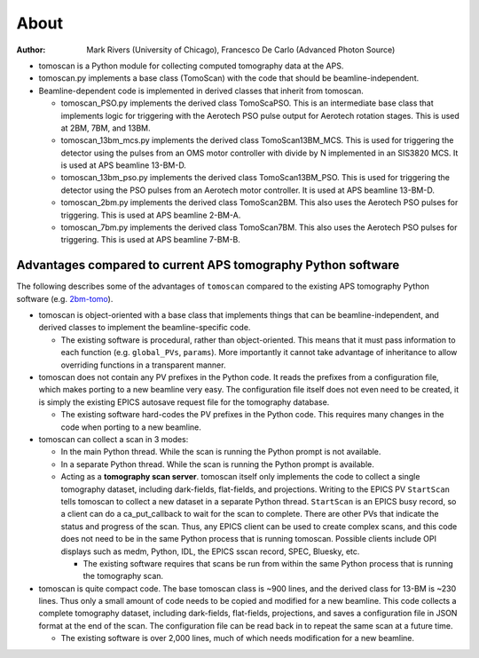 =====
About
=====

:author: Mark Rivers (University of Chicago), Francesco De Carlo (Advanced Photon Source)

.. _2bm-tomo: https://github.com/xray-imaging/2bm-tomo

- tomoscan is a Python module for collecting computed tomography data at the APS. 
- tomoscan.py implements a base class (TomoScan) with the code that should be beamline-independent.  
- Beamline-dependent code is implemented in derived classes that inherit from tomoscan.

  - tomoscan_PSO.py implements the derived class TomoScaPSO. This is an intermediate base class that implements
    logic for triggering with the Aerotech PSO pulse output for Aerotech rotation stages.  This is used at
    2BM, 7BM, and 13BM.
  - tomoscan_13bm_mcs.py implements the derived class TomoScan13BM_MCS. This is used for triggering the detector
    using the pulses from an OMS motor controller with divide by N implemented in an SIS3820 MCS.
    It is used at APS beamline 13-BM-D.
  - tomoscan_13bm_pso.py implements the derived class TomoScan13BM_PSO. This is used for triggering the detector
    using the PSO pulses from an Aerotech motor controller.
    It is used at APS beamline 13-BM-D.
  - tomoscan_2bm.py implements the derived class TomoScan2BM. This also uses the Aerotech PSO pulses for triggering.
    This is used at APS beamline 2-BM-A.
  - tomoscan_7bm.py implements the derived class TomoScan7BM. This also uses the Aerotech PSO pulses for triggering.
    This is used at APS beamline 7-BM-B.


Advantages compared to current APS tomography Python software
=============================================================

The following describes some of the advantages of ``tomoscan`` compared to the existing 
APS tomography Python software (e.g. `2bm-tomo`_).

- tomoscan is object-oriented with a base class that implements things that
  can be beamline-independent, and derived classes to implement the beamline-specific
  code.

  - The existing software is procedural, rather than object-oriented.  This means that it
    must pass information to each function (e.g. ``global_PVs``, ``params``).
    More importantly it cannot take advantage of inheritance to allow overriding
    functions in a transparent manner.

- tomoscan does not contain any PV prefixes in the Python code.  It reads the prefixes
  from a configuration file, which makes porting to a new beamline very easy.
  The configuration file itself does not even need to be created, it is simply
  the existing EPICS autosave request file for the tomography database.

  - The existing software hard-codes the PV prefixes in the Python code. This
    requires many changes in the code when porting to a new beamline.

- tomoscan can collect a scan in 3 modes:

  - In the main Python thread.  While the scan is running the Python prompt is not available.
  - In a separate Python thread.  While the scan is running the Python prompt is available.
  - Acting as a **tomography scan server**.  tomoscan itself only implements the code
    to collect a single tomography dataset, including dark-fields, flat-fields, and projections.
    Writing to the EPICS PV ``StartScan`` tells tomoscan to collect a new dataset in a separate Python
    thread.  ``StartScan`` is an EPICS busy record, so a client can do a ca_put_callback to wait
    for the scan to complete.  There are other PVs that indicate the status and progress of the scan.
    Thus, any EPICS client can be used to create complex scans, and this code does not need to be
    in the same Python process that is running tomoscan.  Possible clients include OPI displays
    such as medm, Python, IDL, the EPICS sscan record, SPEC, Bluesky, etc.

    - The existing software requires that scans be run from within the same Python process that is running
      the tomography scan.

- tomoscan is quite compact code. The base tomoscan class is ~900 lines, and the derived class for 13-BM
  is ~230 lines. Thus only a small amount of code needs to be copied and modified for a new beamline.
  This code collects a complete tomography dataset, including dark-fields, flat-fields, projections, 
  and saves a configuration file in JSON format at the end of the scan.
  The configuration file can be read back in to repeat the same scan at a future time.

  - The existing software is over 2,000 lines, much of which needs modification for a new beamline.
